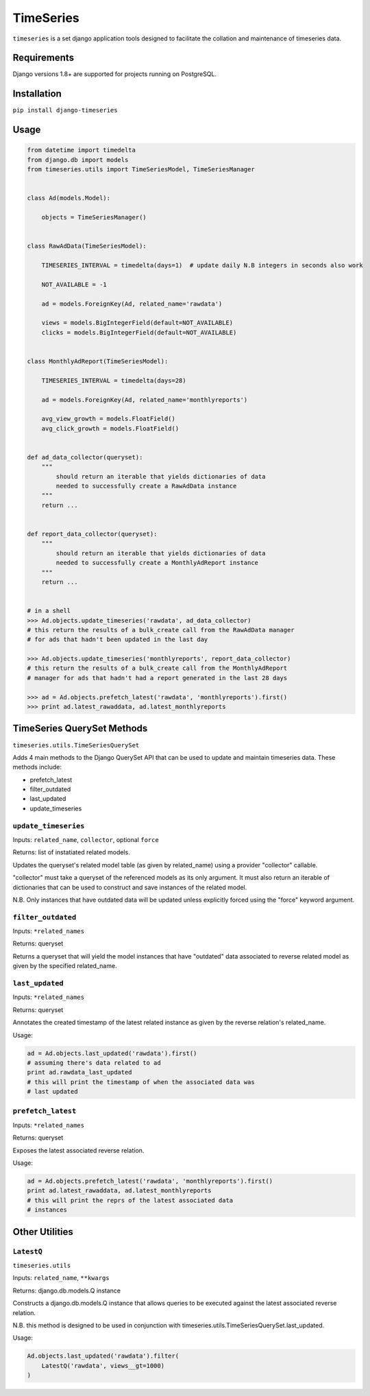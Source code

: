 TimeSeries
==========

|Build Status|

|Coverage Status|

``timeseries`` is a set django application tools designed to facilitate
the collation and maintenance of timeseries data.

Requirements
------------

Django versions 1.8+ are supported for projects running on PostgreSQL.

Installation
------------

``pip install django-timeseries``

Usage
-----

.. code:: python

    from datetime import timedelta
    from django.db import models
    from timeseries.utils import TimeSeriesModel, TimeSeriesManager


    class Ad(models.Model):

        objects = TimeSeriesManager()


    class RawAdData(TimeSeriesModel):

        TIMESERIES_INTERVAL = timedelta(days=1)  # update daily N.B integers in seconds also work

        NOT_AVAILABLE = -1

        ad = models.ForeignKey(Ad, related_name='rawdata')

        views = models.BigIntegerField(default=NOT_AVAILABLE)
        clicks = models.BigIntegerField(default=NOT_AVAILABLE)


    class MonthlyAdReport(TimeSeriesModel):

        TIMESERIES_INTERVAL = timedelta(days=28)

        ad = models.ForeignKey(Ad, related_name='monthlyreports')

        avg_view_growth = models.FloatField()
        avg_click_growth = models.FloatField()


    def ad_data_collector(queryset):
        """
            should return an iterable that yields dictionaries of data
            needed to successfully create a RawAdData instance
        """
        return ...


    def report_data_collector(queryset):
        """
            should return an iterable that yields dictionaries of data
            needed to successfully create a MonthlyAdReport instance
        """
        return ...


    # in a shell
    >>> Ad.objects.update_timeseries('rawdata', ad_data_collector)
    # this return the results of a bulk_create call from the RawAdData manager
    # for ads that hadn't been updated in the last day

    >>> Ad.objects.update_timeseries('monthlyreports', report_data_collector)
    # this return the results of a bulk_create call from the MonthlyAdReport
    # manager for ads that hadn't had a report generated in the last 28 days

    >>> ad = Ad.objects.prefetch_latest('rawdata', 'monthlyreports').first()
    >>> print ad.latest_rawaddata, ad.latest_monthlyreports

TimeSeries QuerySet Methods
---------------------------

``timeseries.utils.TimeSeriesQuerySet``

Adds 4 main methods to the Django QuerySet API that can be used to
update and maintain timeseries data. These methods include:

-  prefetch\_latest
-  filter\_outdated
-  last\_updated
-  update\_timeseries

``update_timeseries``
~~~~~~~~~~~~~~~~~~~~~

Inputs: ``related_name``, ``collector``, optional ``force``

Returns: list of instatiated related models.

Updates the queryset's related model table (as given by related\_name)
using a provider "collector" callable.

"collector" must take a queryset of the referenced models as its only
argument. It must also return an iterable of dictionaries that can be
used to construct and save instances of the related model.

N.B. Only instances that have outdated data will be updated unless
explicitly forced using the "force" keyword argument.

``filter_outdated``
~~~~~~~~~~~~~~~~~~~

Inputs: ``*related_names``

Returns: queryset

Returns a queryset that will yield the model instances that have
"outdated" data associated to reverse related model as given by the
specified related\_name.

``last_updated``
~~~~~~~~~~~~~~~~

Inputs: ``*related_names``

Returns: queryset

Annotates the created timestamp of the latest related instance as given
by the reverse relation's related\_name.

Usage:

.. code:: python

        ad = Ad.objects.last_updated('rawdata').first()
        # assuming there's data related to ad
        print ad.rawdata_last_updated
        # this will print the timestamp of when the associated data was
        # last updated

``prefetch_latest``
~~~~~~~~~~~~~~~~~~~

Inputs: ``*related_names``

Returns: queryset

Exposes the latest associated reverse relation.

Usage:

.. code:: python

        ad = Ad.objects.prefetch_latest('rawdata', 'monthlyreports').first()
        print ad.latest_rawaddata, ad.latest_monthlyreports
        # this will print the reprs of the latest associated data
        # instances

Other Utilities
---------------

``LatestQ``
~~~~~~~~~~~

``timeseries.utils``

Inputs: ``related_name``, ``**kwargs``

Returns: django.db.models.Q instance

Constructs a django.db.models.Q instance that allows queries to be
executed against the latest associated reverse relation.

N.B. this method is designed to be used in conjunction with
timeseries.utils.TimeSeriesQuerySet.last\_updated.

Usage:

.. code:: python

    Ad.objects.last_updated('rawdata').filter(
        LatestQ('rawdata', views__gt=1000)
    )

.. |Build Status| image:: https://travis-ci.org/anthonyalmarza/timeseries.svg?branch=master
   :target: https://travis-ci.org/anthonyalmarza/timeseries
.. |Coverage Status| image:: https://coveralls.io/repos/github/anthonyalmarza/timeseries/badge.svg?branch=master
   :target: https://coveralls.io/github/anthonyalmarza/timeseries?branch=master
